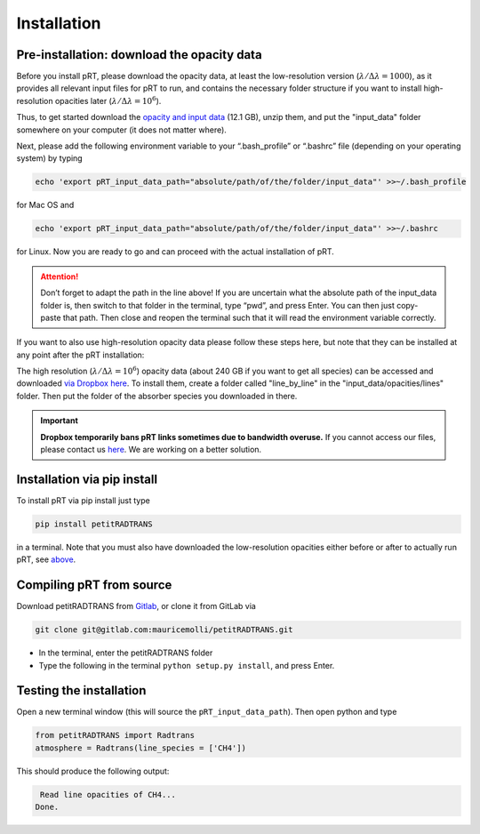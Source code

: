 Installation
============

Pre-installation: download the opacity data
___________________________________________

Before you install pRT, please download the opacity data, at least the
low-resolution version (:math:`\lambda/\Delta\lambda=1000`), as it
provides all relevant input files for pRT to run, and contains the
necessary folder structure if you want to install high-resolution
opacities later (:math:`\lambda/\Delta\lambda=10^6`).

Thus, to get started download the `opacity and input data
<https://keeper.mpdl.mpg.de/f/f5aba635d3a244adb3c0/?dl=1>`_
(12.1 GB), unzip them, and put the "input_data" folder somewhere on
your computer (it does not matter where).

Next, please add the following environment variable to your
“.bash_profile” or “.bashrc” file (depending on your operating system)
by typing 

.. code-block:: bash

   echo 'export pRT_input_data_path="absolute/path/of/the/folder/input_data"' >>~/.bash_profile

for Mac OS and

.. code-block:: bash

   echo 'export pRT_input_data_path="absolute/path/of/the/folder/input_data"' >>~/.bashrc

for Linux. Now you are ready to go and can proceed with the actual
installation of pRT.

.. attention::
   Don’t forget to adapt the path in the line above! If you are
   uncertain what the absolute path of the input_data folder is, then
   switch to that folder in the terminal, type “pwd”, and press Enter.
   You can then just copy-paste that path. Then close and reopen the
   terminal such that it will read the environment variable correctly.

If you want to also use high-resolution opacity
data please follow these steps here, but note that they can be
installed at any point after the pRT installation:

The high resolution (:math:`\lambda/\Delta\lambda=10^6`) opacity data
(about 240 GB if you want to get all species) can be
accessed and downloaded `via Dropbox here`_. To
install them, create a folder called "line_by_line" in the
"input_data/opacities/lines" folder. Then put the folder of the absorber
species you downloaded in there.

.. important::
   **Dropbox temporarily bans pRT links sometimes due to bandwidth
   overuse.** If you cannot access our files, please contact us `here
   <mailto:molliere@mpia.de>`_. We are working on a better solution.

.. _`via Dropbox here`: https://www.dropbox.com/sh/w7sa20v8qp19b4d/AABKF0GsjghsYLJMUJXDgrHma?dl=0

Installation via pip install
____________________________

To install pRT via pip install just type

.. code-block:: bash

   pip install petitRADTRANS

in a terminal. Note that you must also have downloaded the low-resolution
opacities either before or after to actually run pRT, see
`above <#pre-installation-download-the-opacity-data>`_.

Compiling pRT from source
_________________________

Download petitRADTRANS from `Gitlab <https://gitlab.com/mauricemolli/petitRADTRANS.git>`_, or clone it from GitLab via

.. code-block:: bash
		
   git clone git@gitlab.com:mauricemolli/petitRADTRANS.git

- In the terminal, enter the petitRADTRANS folder
- Type the following in the terminal ``python setup.py install``, and press
  Enter.

Testing the installation
________________________

Open a new terminal window (this will source the ``pRT_input_data_path``). Then open python and type

.. code-block:: python
		
   from petitRADTRANS import Radtrans
   atmosphere = Radtrans(line_species = ['CH4'])

This should produce the following output:

.. code-block:: bash
		
     Read line opacities of CH4...
    Done.
